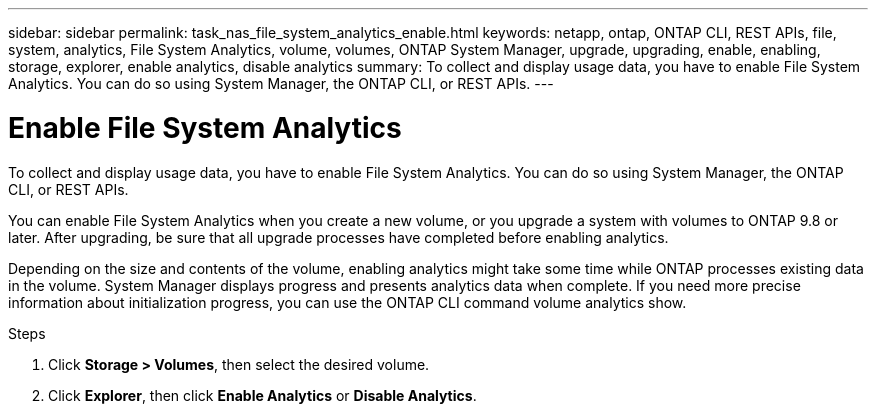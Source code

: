 ---
sidebar: sidebar
permalink: task_nas_file_system_analytics_enable.html
keywords: netapp, ontap, ONTAP CLI, REST APIs, file, system, analytics, File System Analytics, volume, volumes, ONTAP System Manager, upgrade, upgrading, enable, enabling, storage, explorer, enable analytics, disable analytics
summary: To collect and display usage data, you have to enable File System Analytics. You can do so using System Manager, the ONTAP CLI, or REST APIs.
---

= Enable File System Analytics
:toc: macro
:toclevels: 1
:hardbreaks:
:nofooter:
:icons: font
:linkattrs:
:imagesdir: ./media/

[.lead]
To collect and display usage data, you have to enable File System Analytics. You can do so using System Manager, the ONTAP CLI, or REST APIs.

You can enable File System Analytics when you create a new volume, or you upgrade a system with volumes to ONTAP 9.8 or later. After upgrading, be sure that all upgrade processes have completed before enabling analytics.

Depending on the size and contents of the volume, enabling analytics might take some time while ONTAP processes existing data in the volume. System Manager displays progress and presents analytics data when complete. If you need more precise information about initialization progress, you can use the ONTAP CLI command volume analytics show.

.Steps
. Click *Storage > Volumes*, then select the desired volume.
. Click *Explorer*, then click *Enable Analytics* or *Disable Analytics*.

//28Sep2020, BURT 1289113, forry
